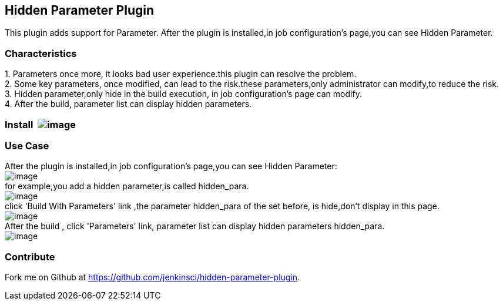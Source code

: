 [[HiddenParameterPlugin-HiddenParameterPlugin]]
== Hidden Parameter Plugin

This plugin adds support for Parameter. After the plugin is installed,in
job configuration's page,you can see Hidden Parameter.

[[HiddenParameterPlugin-Characteristics]]
=== Characteristics 

{empty}1. Parameters once more, it looks bad user experience.this plugin
can resolve the problem. +
2. Some key parameters, once modified, can lead to the risk.these
parameters,only administrator can modify,to reduce the risk. +
3. Hidden parameter,only hide in the build execution, in job
configuration's page can modify. +
4. After the build, parameter list can display hidden parameters.

[[HiddenParameterPlugin-Install]]
=== Install  [.confluence-embedded-file-wrapper]#image:docs/images/hidden-parameter-plugin-install.png[image]#

[[HiddenParameterPlugin-UseCase]]
=== Use Case

After the plugin is installed,in job configuration's page,you can see
Hidden Parameter: +
[.confluence-embedded-file-wrapper .image-left-wrapper]#image:docs/images/JobConfiguration1.png[image]# +
for example,you add a hidden parameter,is called hidden_para. +
[.confluence-embedded-file-wrapper]#image:docs/images/JobConfiguration2.png[image]# +
click 'Build With Parameters' link ,the parameter hidden_para of the set
before, is hide,don't display in this page.  +
[.confluence-embedded-file-wrapper]#image:docs/images/JobConfiguration3.png[image]# +
After the build , click 'Parameters' link, parameter list can display
hidden parameters hidden_para. +
[.confluence-embedded-file-wrapper]#image:docs/images/JobConfiguration4.png[image]#

[[HiddenParameterPlugin-Contribute]]
=== Contribute

Fork me on Github
at https://github.com/jenkinsci/hidden-parameter-plugin.
